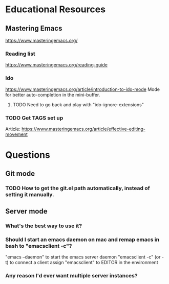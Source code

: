 * Educational Resources
** Mastering Emacs
   https://www.masteringemacs.org/
*** Reading list
    https://www.masteringemacs.org/reading-guide
*** Ido
    https://www.masteringemacs.org/article/introduction-to-ido-mode
    Mode for better auto-completion in the mini-buffer.
**** TODO Need to go back and play with "ido-ignore-extensions"
*** TODO Get TAGS set up
    Article: https://www.masteringemacs.org/article/effective-editing-movement
   
* Questions
** Git mode
*** TODO How to get the git.el path automatically, instead of setting it manually.
** Server mode
*** What's the best way to use it?
*** Should I start an emacs daemon on mac and remap emacs in bash to "emacsclient -c"?
    "emacs --daemon" to start the emacs server daemon
    "emacsclient -c" (or -t) to connect a client
    assign "emacsclient" to EDITOR in the environment
*** Any reason I'd ever want multiple server instances?
